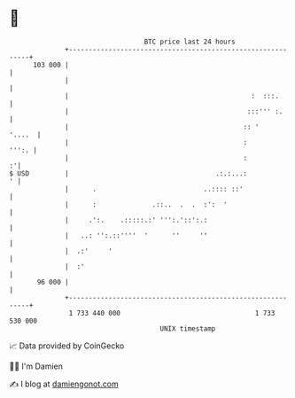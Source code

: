 * 👋

#+begin_example
                                     BTC price last 24 hours                    
                 +------------------------------------------------------------+ 
         103 000 |                                                            | 
                 |                                                            | 
                 |                                              :  :::.       | 
                 |                                             :::''' :.      | 
                 |                                            :: '     '....  | 
                 |                                            :         ''':. | 
                 |                                            :             :'| 
   $ USD         |                                     .:.:...:             ' | 
                 |      .                           ..:::: ::'                | 
                 |      :              .::..  .  .  :':  '                    | 
                 |     .':.    .:::::.:' ''':.'::':.:                         | 
                 |   ..: '':.::''''  '      ''     ''                         | 
                 |  .:'     '                                                 | 
                 |  :'                                                        | 
          96 000 |                                                            | 
                 +------------------------------------------------------------+ 
                  1 733 440 000                                  1 733 530 000  
                                         UNIX timestamp                         
#+end_example
📈 Data provided by CoinGecko

🧑‍💻 I'm Damien

✍️ I blog at [[https://www.damiengonot.com][damiengonot.com]]
